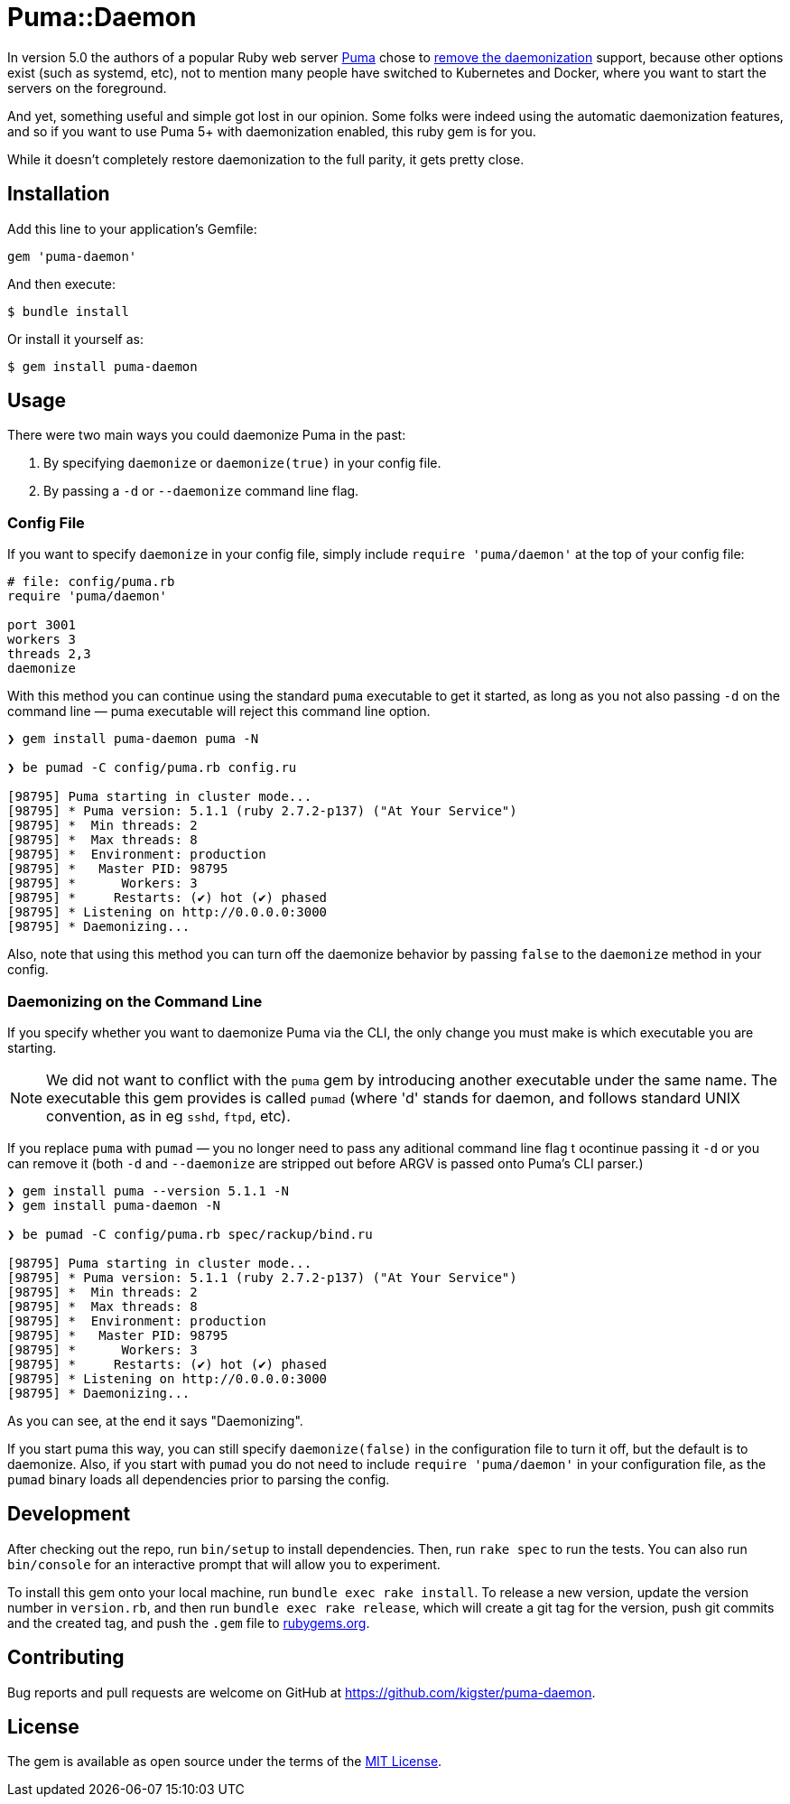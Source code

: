 = Puma::Daemon

In version 5.0 the authors of a popular Ruby web server https://github.com/puma/puma[Puma] chose to https://github.com/puma/puma/pull/2170/files[remove the daemonization] support, because other options exist (such as systemd, etc), not to mention many people have switched to Kubernetes and Docker, where you want to start the servers on the foreground.

And yet, something useful and simple got lost in our opinion. Some folks were indeed using the automatic daemonization features, and so if you want to use Puma 5+ with daemonization enabled, this ruby gem is for you.

While it doesn't completely restore daemonization to the full parity, it gets pretty close.

== Installation

Add this line to your application's Gemfile:

[source,ruby]
----
gem 'puma-daemon'
----

And then execute:

 $ bundle install

Or install it yourself as:

 $ gem install puma-daemon

== Usage

There were two main ways you could daemonize Puma in the past:

 1. By specifying `daemonize` or `daemonize(true)` in your config file.
 2. By passing a `-d` or `--daemonize` command line flag.

=== Config File

If you want to specify `daemonize` in your config file, simply include `require 'puma/daemon'` at the top of your config file:

[source,ruby]
----
# file: config/puma.rb
require 'puma/daemon'

port 3001
workers 3
threads 2,3
daemonize
----

With this method you can continue using the standard `puma` executable to get it started, as long as you not also passing `-d` on the command line — puma executable will reject this command line option.


[source,bash]
----
❯ gem install puma-daemon puma -N

❯ be pumad -C config/puma.rb config.ru

[98795] Puma starting in cluster mode...
[98795] * Puma version: 5.1.1 (ruby 2.7.2-p137) ("At Your Service")
[98795] *  Min threads: 2
[98795] *  Max threads: 8
[98795] *  Environment: production
[98795] *   Master PID: 98795
[98795] *      Workers: 3
[98795] *     Restarts: (✔) hot (✔) phased
[98795] * Listening on http://0.0.0.0:3000
[98795] * Daemonizing...
----
 
Also, note that using this method you can turn off the daemonize behavior by passing `false` to the `daemonize` method in your config.

=== Daemonizing on the Command Line

If you specify whether you want to daemonize Puma via the CLI, the only change you must make is which executable you are starting.

NOTE: We did not want to conflict with the `puma` gem by introducing another executable under the same name. The executable this gem provides is called `pumad` (where 'd' stands for daemon, and follows standard UNIX convention, as in eg `sshd`, `ftpd`, etc).

If you replace `puma` with `pumad` — you no longer need to pass any aditional command line flag t ocontinue passing it `-d` or you can remove it (both `-d` and `--daemonize` are stripped out before ARGV is passed onto Puma's CLI parser.)

[source,bash]
----
❯ gem install puma --version 5.1.1 -N
❯ gem install puma-daemon -N

❯ be pumad -C config/puma.rb spec/rackup/bind.ru

[98795] Puma starting in cluster mode...
[98795] * Puma version: 5.1.1 (ruby 2.7.2-p137) ("At Your Service")
[98795] *  Min threads: 2
[98795] *  Max threads: 8
[98795] *  Environment: production
[98795] *   Master PID: 98795
[98795] *      Workers: 3
[98795] *     Restarts: (✔) hot (✔) phased
[98795] * Listening on http://0.0.0.0:3000
[98795] * Daemonizing...
----

As you can see, at the end it says "Daemonizing".

If you start puma this way, you can still specify `daemonize(false)` in the configuration file to turn it off, but the default is to daemonize. Also, if you start with `pumad` you do not need to include `require 'puma/daemon'` in your configuration file, as the `pumad` binary loads all dependencies prior to parsing the config.


== Development

After checking out the repo, run `bin/setup` to install dependencies. Then, run `rake spec` to run the tests. You can also run `bin/console` for an interactive prompt that will allow you to experiment.

To install this gem onto your local machine, run `bundle exec rake install`. To release a new version, update the version number in `version.rb`, and then run `bundle exec rake release`, which will create a git tag for the version, push git commits and the created tag, and push the `.gem` file to https://rubygems.org[rubygems.org].

== Contributing

Bug reports and pull requests are welcome on GitHub at https://github.com/kigster/puma-daemon.

== License

The gem is available as open source under the terms of the https://opensource.org/licenses/MIT[MIT License].
